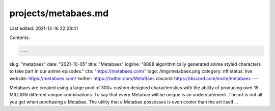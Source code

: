projects/metabaes.md
====================

Last edited: 2021-12-16 22:28:41

Contents:

.. code-block:: md

    ---
slug: "metabaes"
date: "2021-10-05"
title: "Metabaes"
logline: "8888 algorithmically generated anime styled characters to take part in our anime episodes."
cta: "https://metabaes.com/"
logo: /img/metabaes.png
category: nft
status: live
website: https://metabaes.com/
twitter: https://twitter.com/MetaBaes
discord: https://discord.com/invite/metabaes
---

Metabaes are created using a large pool of 300+ custom designed characteristics with the ability of producing over 15 MILLION different unique combinations. To say that every Metabae will be unique is an understatement. The art is not all you get when purchasing a Metabae. The utility that a Metabae possesses is even cooler than the art itself . .


